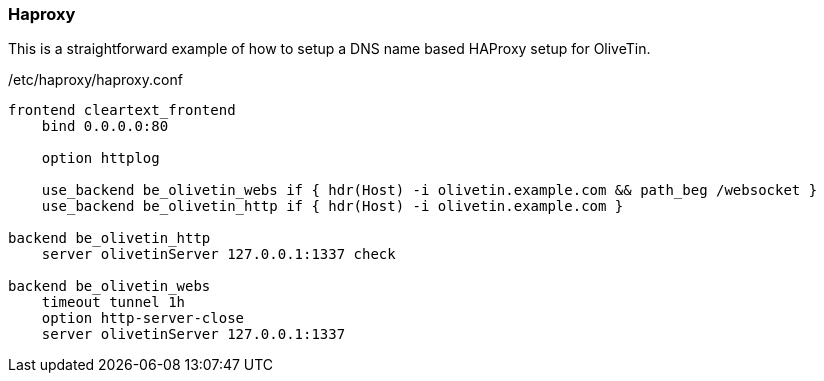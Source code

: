 [#haproxy-dns]
=== Haproxy

This is a straightforward example of how to setup a DNS name based HAProxy setup for OliveTin.

./etc/haproxy/haproxy.conf
[source,python]
----
frontend cleartext_frontend
    bind 0.0.0.0:80

    option httplog

    use_backend be_olivetin_webs if { hdr(Host) -i olivetin.example.com && path_beg /websocket }
    use_backend be_olivetin_http if { hdr(Host) -i olivetin.example.com }

backend be_olivetin_http
    server olivetinServer 127.0.0.1:1337 check

backend be_olivetin_webs
    timeout tunnel 1h
    option http-server-close
    server olivetinServer 127.0.0.1:1337
----

